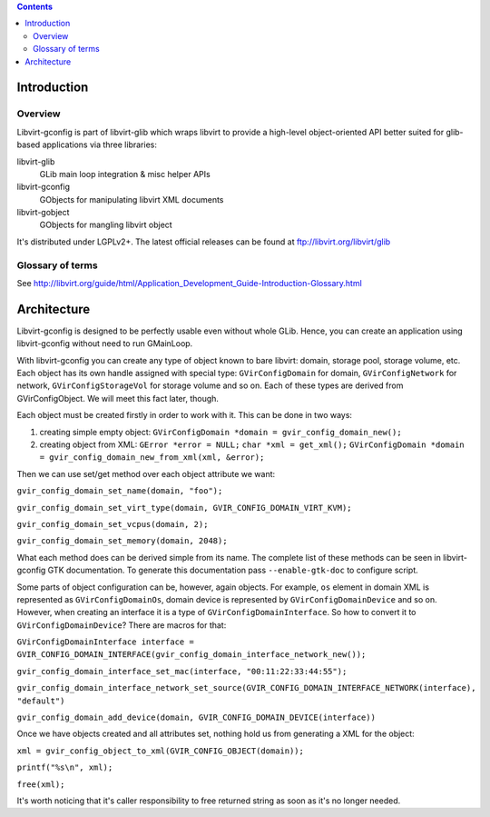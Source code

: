 .. contents::

Introduction
------------

Overview
~~~~~~~~

Libvirt-gconfig is part of libvirt-glib which wraps libvirt to provide a
high-level object-oriented API better suited for glib-based applications
via three libraries:

libvirt-glib
   GLib main loop integration & misc helper APIs
libvirt-gconfig
   GObjects for manipulating libvirt XML documents
libvirt-gobject
   GObjects for mangling libvirt object

It's distributed under LGPLv2+. The latest official releases can be
found at ftp://libvirt.org/libvirt/glib

Glossary of terms
~~~~~~~~~~~~~~~~~

See
http://libvirt.org/guide/html/Application_Development_Guide-Introduction-Glossary.html

Architecture
------------

Libvirt-gconfig is designed to be perfectly usable even without whole
GLib. Hence, you can create an application using libvirt-gconfig without
need to run GMainLoop.

With libvirt-gconfig you can create any type of object known to bare
libvirt: domain, storage pool, storage volume, etc. Each object has its
own handle assigned with special type: ``GVirConfigDomain`` for domain,
``GVirConfigNetwork`` for network, ``GVirConfigStorageVol`` for storage
volume and so on. Each of these types are derived from GVirConfigObject.
We will meet this fact later, though.

Each object must be created firstly in order to work with it. This can
be done in two ways:

#. creating simple empty object:
   ``GVirConfigDomain *domain = gvir_config_domain_new();``
#. creating object from XML:
   ``GError *error = NULL;``
   ``char *xml = get_xml();``
   ``GVirConfigDomain *domain = gvir_config_domain_new_from_xml(xml, &error);``

Then we can use set/get method over each object attribute we want:

``gvir_config_domain_set_name(domain, "foo");``

``gvir_config_domain_set_virt_type(domain, GVIR_CONFIG_DOMAIN_VIRT_KVM);``

``gvir_config_domain_set_vcpus(domain, 2);``

``gvir_config_domain_set_memory(domain, 2048);``

What each method does can be derived simple from its name. The complete
list of these methods can be seen in libvirt-gconfig GTK documentation.
To generate this documentation pass ``--enable-gtk-doc`` to configure
script.

Some parts of object configuration can be, however, again objects. For
example, ``os`` element in domain XML is represented as
``GVirConfigDomainOs``, domain device is represented by
``GVirConfigDomainDevice`` and so on. However, when creating an
interface it is a type of ``GVirConfigDomainInterface``. So how to
convert it to ``GVirConfigDomainDevice``? There are macros for that:

``GVirConfigDomainInterface interface = GVIR_CONFIG_DOMAIN_INTERFACE(gvir_config_domain_interface_network_new());``

``gvir_config_domain_interface_set_mac(interface, "00:11:22:33:44:55");``

``gvir_config_domain_interface_network_set_source(GVIR_CONFIG_DOMAIN_INTERFACE_NETWORK(interface), "default")``

``gvir_config_domain_add_device(domain, GVIR_CONFIG_DOMAIN_DEVICE(interface))``

Once we have objects created and all attributes set, nothing hold us
from generating a XML for the object:

``xml = gvir_config_object_to_xml(GVIR_CONFIG_OBJECT(domain));``

``printf("%s\n", xml);``

``free(xml);``

It's worth noticing that it's caller responsibility to free returned
string as soon as it's no longer needed.
